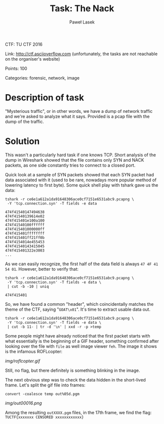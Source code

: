 #+AUTHOR: Paweł Lasek
#+TITLE: Task: The Nack

CTF: TU CTF 2016

Link: [[http://ctf.asciioverflow.com]] (unfortunately, the tasks are
not reachable on the organiser's website)

Points: 100

Categories: forensic, network, image


* Description of task

"Mysterious traffic", or in other words, we have a dump of network traffic
and we're asked to analyze what it says. Provided is a pcap file with the
dump of the traffic.


* Solution

This wasn't a particularly hard task if one knows TCP. Short analysis of the
dump in Wireshark showed that the file contains only SYN and NACK packets, as
one side constantly tries to connect to a closed port.

Quick look at a sample of SYN packets showed that each SYN packet had data
associated with it (used to be rare, nowadays more popular method of lowering
latency to first byte). Some quick shell play with tshark gave us the data:

#+begin_src shell
tshark -r ce6e1a612a1da91648306ace0cf7151e6531abc9.pcapng \
 -Y 'tcp.connection.syn' -T fields -e data
#+end_src

#+begin_example
474f41540147494638
474f41540139614e02
474f415401e100a100
474f41540100ffffff
474f415401000000ff
474f415401ffffffff
474f415401ff21ff0b
474f4154014e455453
474f41540143415045
474f415401322e3003
...
#+end_example
As we can easily recognize, the first half of the data field is always =47 4F 41
54 01=. However, better to verify that:

#+begin_src shell
tshark -r ce6e1a612a1da91648306ace0cf7151e6531abc9.pcapng \
 -Y 'tcp.connection.syn' -T fields -e data \
 | cut -b -10 | uniq
#+end_src

#+begin_example
474f415401
#+end_example

So, we have found a common "header", which coincidentally matches the theme of
the CTF, saying "=GOAT\x01=". It's time to extract usable data out.

#+begin_src shell
tshark -r ce6e1a612a1da91648306ace0cf7151e6531abc9.pcapng \
 -Y 'tcp.connection.syn' -T fields -e data \
 | cut -b 11- | tr -d '\n' | xxd -r -p >temp
#+end_src

Some people might have already noticed that the first packet starts with what
essentially is the beginning of a GIF header, something confirmed after looking
over the file with =file= as well image viewer =feh=. The image it shows is the
infamous ROFLcopter:

#+CAPTION: ROFLcopter GIF
#+NAME: fig:roflcopter
[[img/roflcopter.gif]]

Still, no flag, but there definitely is something blinking in the image.

The next obvious step was to check the data hidden in the short-lived frame.
Let's split the gif file into frames:

#+begin_src shell
convert -coalesce temp out%05d.pgm
#+end_src

#+CAPTION: Flag frame
#+NAME: fig:flag
[[img/out00016.png]]

Among the resulting =outXXXX.pgm= files, in the 17th frame, we find
the flag: =TUCTF{xxxxxxx CENSORED xxxxxxxxxxxx}=
